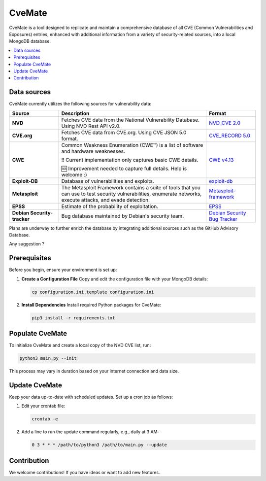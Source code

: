 CveMate
=======
.. image:: https://img.shields.io/pypi/pyversions/tqdm.svg?logo=python&logoColor=white
   :target: https://pypi.org/project/tqdm
.. image:: https://img.shields.io/github/license/teuf/cvemate
   :alt: GitHub License

CveMate is a tool designed to replicate and maintain a comprehensive database of all CVE (Common Vulnerabilities and Exposures) entries, enhanced with additional information from a variety of security-related sources, into a local MongoDB database.

.. contents::
   :local:
   :depth: 2

Data sources
------------

CveMate currently utilizes the following sources for vulnerability data:

.. list-table:: 
   :widths: 20 60 20
   :header-rows: 1

   * - **Source**
     - **Description**
     - **Format**
   * - **NVD**
     - Fetches CVE data from the National Vulnerability Database. Using NVD Rest API v2.0.
     - `NVD_CVE 2.0 <https://nvd.nist.gov/developers/vulnerabilities>`_
   * - **CVE.org**
     - Fetches CVE data from CVE.org. Using CVE JSON 5.0 format.
     - `CVE_RECORD 5.0 <https://github.com/CVEProject/cvelistV5>`_
   * - **CWE**
     - Common Weakness Enumeration (CWE™) is a list of software and hardware weaknesses.

       ‼️ Current implementation only captures basic CWE details. 
       
       🆘 Improvement needed to capture full details. Help is welcome :)
     - `CWE v4.13 <https://cwe.mitre.org/data/downloads.html>`_
   * - **Exploit-DB**
     - Database of vulnerabilities and exploits.
     - `exploit-db <https://gitlab.com/exploit-database/exploitdb>`_
   * - **Metasploit**
     - The Metasploit Framework contains a suite of tools that you can use to test security vulnerabilities, enumerate networks, execute attacks, and evade detection.
     - `Metasploit-framework <https://docs.rapid7.com/metasploit/msf-overview>`_ 
   * - **EPSS**
     - Estimate of the probability of exploitation.
     - `EPSS <https://www.first.org/epss/data_stats>`_
   * - **Debian Security-tracker**
     - Bug database maintained by Debian's security team.
     - `Debian Security Bug Tracker <https://security-tracker.debian.org/tracker>`_


Plans are underway to further enrich the database by integrating additional sources such as the GitHub Advisory Database.

Any suggestion ?

Prerequisites
-------------

Before you begin, ensure your environment is set up:

1. **Create a Configuration File**
   Copy and edit the configuration file with your MongoDB details:

   .. code-block:: sh

       cp configuration.ini.template configuration.ini

2. **Install Dependencies**
   Install required Python packages for CveMate:

   .. code-block:: sh

       pip3 install -r requirements.txt

Populate CveMate
----------------

To initialize CveMate and create a local copy of the NVD CVE list, run:

.. code-block:: sh

    python3 main.py --init

This process may vary in duration based on your internet connection and data size.

Update CveMate
--------------

Keep your data up-to-date with scheduled updates. Set up a cron job as follows:

1. Edit your crontab file:

   .. code-block:: sh

       crontab -e

2. Add a line to run the update command regularly, e.g., daily at 3 AM:

   .. code-block::

       0 3 * * * /path/to/python3 /path/to/main.py --update

Contribution
------------

We welcome contributions! If you have ideas or want to add new features.
